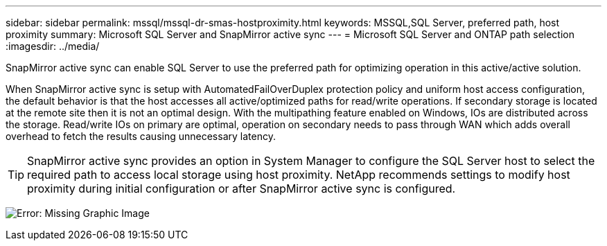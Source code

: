 ---
sidebar: sidebar
permalink: mssql/mssql-dr-smas-hostproximity.html
keywords: MSSQL,SQL Server, preferred path, host proximity
summary: Microsoft SQL Server and SnapMirror active sync
---
= Microsoft SQL Server and ONTAP path selection
:imagesdir: ../media/

[.lead]
SnapMirror active sync can enable SQL Server to use the preferred path for optimizing operation in this active/active solution.

When SnapMirror active sync is setup with AutomatedFailOverDuplex protection policy and uniform host access configuration, the default behavior is that the host accesses all active/optimized paths for read/write operations. If secondary storage is located at the remote site then it is not an optimal design. With the multipathing feature enabled on Windows, IOs are distributed across the storage. Read/write IOs on primary are optimal, operation on secondary needs to pass through WAN which adds overall overhead to fetch the results causing unnecessary latency.

[TIP]
SnapMirror active sync provides an option in System Manager to configure the SQL Server host to select the required path to access local storage using host proximity. NetApp recommends settings to modify host proximity during initial configuration or after SnapMirror active sync is configured.

image:mssql-smas-proximity.png[Error: Missing Graphic Image]
